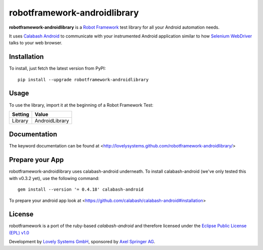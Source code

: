 robotframework-androidlibrary
-----------------------------

**robotframework-androidlibrary** is a `Robot Framework
<http://code.google.com/p/robotframework/>`_ test library for all your Android
automation needs.

It uses `Calabash Android <https://github.com/calabash/calabash-android>`_ to
communicate with your instrumented Android application similar to how `Selenium
WebDriver <http://seleniumhq.org/projects/webdriver/>`_ talks to your web
browser.


Installation
++++++++++++

To install, just fetch the latest version from PyPI::

    pip install --upgrade robotframework-androidlibrary


Usage
+++++

To use the library, import it at the beginning of a Robot Framework Test:

============  ================
  Setting          Value      
============  ================
Library       AndroidLibrary  
============  ================

Documentation
+++++++++++++

The keyword documentation can be found at <http://lovelysystems.github.com/robotframework-androidlibrary/>

Prepare your App
++++++++++++++++

robotframework-androidlibrary uses calabash-android underneath. To install calabash-android (we've only tested this with v0.3.2 yet), use the following command::

    gem install --version '= 0.4.18' calabash-android

To prepare your android app look at  <https://github.com/calabash/calabash-android#installation>


License
+++++++

robotframework is a port of the ruby-based `calabash-android` and therefore
licensed under the  `Eclipse Public License (EPL) v1.0
<http://www.eclipse.org/legal/epl-v10.html>`_

Development by `Lovely Systems GmbH <http://www.lovelysystems.com/>`_,
sponsored by `Axel Springer AG <http://www.axelspringer.de/>`_.
